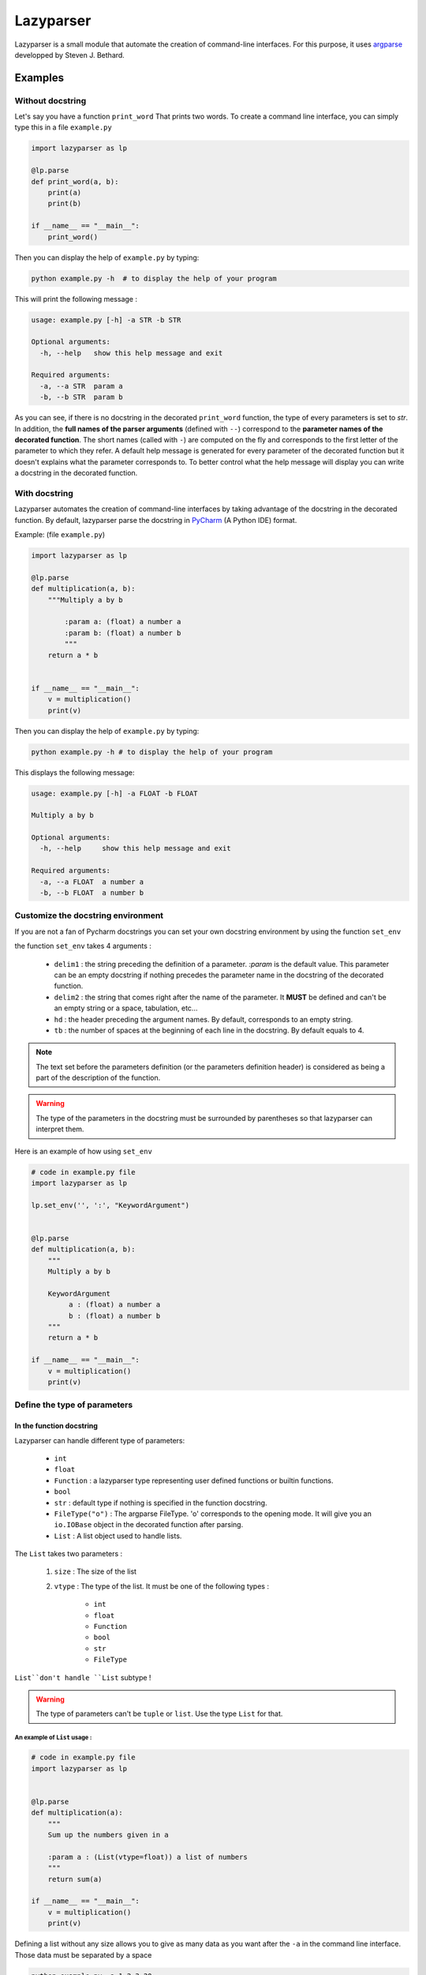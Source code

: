 Lazyparser
==========

Lazyparser is a small module that automate the creation of command-line interfaces.
For this purpose, it uses `argparse <https://docs.python.org/3.5/library/argparse.html>`_ developped by Steven J. Bethard.

Examples
--------

Without docstring
~~~~~~~~~~~~~~~~~

Let's say you have a function ``print_word`` That prints two words. To create a command line interface, you can simply type this in a file ``example.py``

.. code:: python

    import lazyparser as lp

    @lp.parse
    def print_word(a, b):
        print(a)
        print(b)

    if __name__ == "__main__":
        print_word()


Then you can display the help of ``example.py`` by typing:

.. code:: Bash

    python example.py -h  # to display the help of your program

This will print the following message :

.. code:: Bash

    usage: example.py [-h] -a STR -b STR

    Optional arguments:
      -h, --help   show this help message and exit

    Required arguments:
      -a, --a STR  param a
      -b, --b STR  param b


As you can see, if there is no docstring in the decorated ``print_word`` function, the type of every parameters is set to `str`.  In addition, the **full names of the parser arguments** (defined with ``--``) correspond to the **parameter names of the decorated function**. The short names (called with ``-``) are computed on the fly and corresponds to the first letter of the parameter to which they refer.
A default help message is generated for every parameter of the decorated function but it doesn't explains what the parameter corresponds to.
To better control what the help message will display you can write a docstring in the decorated function.

With docstring
~~~~~~~~~~~~~~

Lazyparser automates the creation of command-line interfaces by taking advantage of the docstring in the decorated function.
By default, lazyparser parse the docstring in `PyCharm <https://www.jetbrains.com/pycharm/>`_ (A Python IDE) format.

Example: (file ``example.py``)

.. code:: python

    import lazyparser as lp

    @lp.parse
    def multiplication(a, b):
        """Multiply a by b

	    :param a: (float) a number a
	    :param b: (float) a number b
	    """
        return a * b


    if __name__ == "__main__":
        v = multiplication()
        print(v)

Then you can display the help of ``example.py`` by typing:

.. code:: Bash

    python example.py -h # to display the help of your program

This displays the following message:

.. code:: Bash

    usage: example.py [-h] -a FLOAT -b FLOAT

    Multiply a by b

    Optional arguments:
      -h, --help     show this help message and exit

    Required arguments:
      -a, --a FLOAT  a number a
      -b, --b FLOAT  a number b


Customize the docstring environment
~~~~~~~~~~~~~~~~~~~~~~~~~~~~~~~~~~~

If you are not a fan of Pycharm docstrings you can set your own docstring environment by using the function ``set_env``

the function ``set_env`` takes 4 arguments :

    * ``delim1`` : the string preceding the definition of a parameter. *:param* is the default value. This parameter can be an empty docstring if nothing precedes the parameter name in the docstring of the decorated function.
    * ``delim2`` : the string that comes right after the name of the parameter. It **MUST** be defined and can't be an empty string or a space, tabulation, etc...
    * ``hd`` : the header preceding the argument names. By default, corresponds to an empty string.
    * ``tb`` : the number of spaces at the beginning of each line in the docstring. By default equals to 4.

.. note:: 

    The text set before the parameters definition (or the parameters definition header) is considered as being a part of the description of the function.
	
	
.. warning::

    The type of the parameters in the docstring must be surrounded by parentheses so that lazyparser can interpret them.
	
Here is an example of how using ``set_env``

.. code:: python

    # code in example.py file
    import lazyparser as lp

    lp.set_env('', ':', "KeywordArgument")


    @lp.parse
    def multiplication(a, b):
        """
        Multiply a by b

        KeywordArgument
             a : (float) a number a
             b : (float) a number b
        """
        return a * b

    if __name__ == "__main__":
        v = multiplication()
        print(v)


Define the type of parameters
~~~~~~~~~~~~~~~~~~~~~~~~~~~~~

In the function docstring
_________________________

Lazyparser can handle different type of parameters:

    * ``int``
    * ``float``
    * ``Function`` : a lazyparser type representing user defined functions or builtin functions.
    * ``bool``
    * ``str`` : default type if nothing is specified in the function docstring.
    *  ``FileType("o")`` : The argparse FileType. 'o' corresponds to the opening mode. It will give you an ``io.IOBase`` object in the decorated function after parsing.
    * ``List`` : A list object used to handle lists.

The ``List`` takes two parameters :

    1. ``size`` : The size of the list
    2. ``vtype`` : The type of the list. It must be one of the following types :

        * ``int``
        * ``float``
        * ``Function``
        * ``bool``
        * ``str``
        *  ``FileType``

``List``don't handle ``List`` subtype !


.. warning::

    The type of parameters can't be ``tuple`` or ``list``. Use the type ``List`` for that.


An example of ``List`` usage :
############################## 


.. code:: python

    # code in example.py file
    import lazyparser as lp


    @lp.parse
    def multiplication(a):
        """
        Sum up the numbers given in a

        :param a : (List(vtype=float)) a list of numbers
        """
        return sum(a)

    if __name__ == "__main__":
        v = multiplication()
        print(v)
		
Defining a list without any size allows you to give as many data as you want after the ``-a`` in the command line interface. Those data must be separated by a space

.. code:: bash

    python example.py -a 1 2 3 20
    # 26.0

An example of ``Function`` usage :
################################## 


.. code:: python

    # code in example.py file
    import lazyparser as lp


    @lp.parse
    def apply_a(a):
        """
        Apply the a function to the number 10.

        :param a : (Function) a function
        """
        return a(10)

    if __name__ == "__main__":
        v = apply_a()
        print(v)


.. code:: bash

    python example.py -a "lambda x: x - 5"
    # 5

As you can see if you define a lambda function you must surround its definition by quotes. It also works with builtin functions like``sum``.
You can also define **a** ``List`` **of**  ``Function`` as described below :


.. code:: python

    # code in example.py file
    import lazyparser as lp


    @lp.parse
    def apply_a(a):
        """
        Apply every functions to the number 10.

        :param a : (List(vtype=Function)) a list of functions
        """
        for f in a:
            print(f(10))

    if __name__ == "__main__":
        apply_a()


.. code:: bash

    python example.py -a "lambda x: x - 5" "lambda x: x * 2"
    # 5
    # 20


An example of ``FileType`` usage :
##################################


Writing in file :

 .. code:: python

    # code in example.py file
    import lazyparser as lp


    @lp.parse
    def hello(a):
        """
        write 'hello world' in the file a

        :param a : (FileType('w')) a file
        """
        a.write("hello world")

    if __name__ == "__main__":
        hello()
		

.. code:: bash

    python example.py -a "hello.txt" # this will create a file 'hello.txt' containing 'hello world' in it.

Reading a file :

 .. code:: python

    # code in example.py file
	import lazyparser as lp


    @lp.parse
    def read(a):
        """
        Print the content of a file a.

        :param a : (FileType('r')) a file
        """
        print(a.readlines())


    if __name__ == "__main__":
        read()
		

.. code:: bash

    python example.py -a "hello.txt" # this will display the content of 'hello.txt' file.
    # ['hello world']

.. note::

    You can also handle a list of ``FileType`` object by putting ``(List(vtype=FileType('w'))`` in a parameter description in the docstring of the parsed function.


In the function signature
_________________________


Lazyparser can interpret the type of parameter given in function signature. If the type of a parameter is given both in the docstring and the signature of the parsed function, **the type given in the signature will be used.**


Example with the multiply function:

.. code:: python

    import lazyparser as lp

    @lp.parse
    def mutliplication(a : float, b : float):
        """
        Mutiply a by b

        :param a: (number) a number a
        :param b: (str) a number b
        """
        return a * b


    if __name__ == "__main__":
        v = mutliplication()
        print(v)



.. code:: Bash

    python example.py -a 10 -b "lol"
    # usage: example.py [-h] -a FLOAT -b FLOAT
    # example.py: error: argument -b/--b: invalid float value: 'lol'

Lazyparser handle the type given in the function signature first. If a type is given in the function signature for a parameter, no type is needed in the docstring for this parameter.

It also works with ``List``, ``Function`` and ``FileType`` objects.


.. code:: python

    import lazyparser as lp
    from lazyparser import List, Function, FileType


    @lp.parse
    def apply_func(values : List(vtype=float), func : Function, afile : FileType('w')):
        """
        apply the function b to every element in values an write the results in afile.

        :param values: list of float
        :param func: An amazing function
        :param afile: A super file
        """
        for v in values:
            afile.write("%s\n" % func(v))
        afile.close()


    if __name__ == "__main__":
        apply_func()
 
.. code:: Bash

    python example.py -v 10 20 30 40 -f "lambda x : x * 2" -a result.txt # create a file result.txt containing 20 40 60 80.


Constraints
~~~~~~~~~~~

You can constrain the values that a parameter can take with:

.. code:: python

    @lazyparser.parse(a=[1, 2]) # the parameter a must be equal to 1 or 2
    @lazyparser.parse(a=["a", "b"]) # the parameter a must be equal to "a" or "b"
    @lazyparser.parse(a="file") # the parameter a must be an existing file
    @lazyparser.parse(a="dir") # the parameter a must be an existing dir
    @lazyparser.parse(a="2 < a < 5") # a must be greater than 2 and lower than 5
    @lazyparser.parse(a="a%2 == 0") # a must be even

.. warning::

    Unfortunately, you can't constrain parameters corresponding to a function.


.. note:: 

    Those constraints also apply to parameter having a ``List`` type. For example a constrain of ``a=[1, 2]`` in a parameter ``a`` will ensure that every element given in the command-line interface for ``a`` is 1 or 2.
	
	
Example:
________


.. code:: python

    import lazyparser as lp
    from lazyparser import List


    @lp.parse(values=range(5))
    def apply_sum(values : List(vtype=float)):
        """
       sum every values in ``values`` parameter.

        :param values: list of float
        """
        return sum(values)

    if __name__ == "__main__":
        v = apply_sum()
        print(v)


.. code:: Bash

    python example.py -v 10 20 30 40
    # usage: example.py [-h] -v LIST[FLOAT]
    # example.py: error: argument -v/--values: invalid choice: 10.0 (choose from 0, 1, 2, 3, 4)
    python example.py -v 1 2 3 4
    # 10.0

.. code:: python

    from lazyparser import List
    import lazyparser as lp

    @lp.parse(values="values % 2 == 0")
    def apply_sum(values: List(vtype=float)):
        """
       sum every values in ``values`` parameter.

        :param values: list of float
        """
        return sum(values)


    if __name__ == "__main__":
        v = apply_sum()
        print(v)


.. code:: Bash

    python example.py -v 10 20 31
    # usage: example.py [-h] -v LIST[FLOAT]
    # example.py: error: argument -v/--values: invalid choice 31.0: it must respect : values % 2 == 0

Flag
~~~~

Sometimes, you only want to call an argument without giving it a value when calling your program. For example you want to multiply ``a`` by ``b`` if ``-t (or --time)`` is present in the command line or add them otherwise.
This can be done using the decorator named flag.

Here is an example : 

.. code:: python

    import lazyparser as lp
    from lazyparser import Function


    @lp.flag(times=lambda x, y: x * y)
    @lp.parse
    def flag_func(a: float, b: float, times : Function = lambda x, y: x + y):
        """

        :param a: a number a
        :param b: a number b
        """
        return times(a, b)


    if __name__ == "__main__":
        v = flag_func()
        print(v)

.. code:: Bash

    python example.py -a 10 -b 2 -t
    # 20
    python example.py -a 10 -b 2
    # 12

As you can see, if ``times`` is set in the command line, the function defined in flag applies otherwise it's the default values.

.. warning::

     If you want to use a parameter as a flag, you must give it a default value along with it's flag values.

.. note::

    The ``FileType`` type cannot be used with the decorator flag.


Create an epilog
~~~~~~~~~~~~~~~~

To add an epilog in the help of the parser simply use the function ``set_epilog``. This function must be called before the decorator ``parse``.

.. code::

    lp.set_epilog("my epilog")


Argument groups
~~~~~~~~~~~~~~~

By default Lazyparser creates two groups of arguments:

    * ``Optional arguments``
    * ``Required arguments``

But you may want to create argument groups with custom names.
This can be done with the function ``set_groups`` that can takes the following arguments:

    * arg_groups : A dictionary having group names as keys and the list of argument names as values
    * order : A list of argument group names. Those names must be defined in ``arg_groups``
    * add_help : A boolean to indicate if you want a parameter named ``help`` that will display an help message in the command line interface.

This function must be called before the decorator ``parse``.

.. note::

    If ``set_groups(add_help=False)`` written in your script, then you won't be able to display an help message in you shell.


Example
_______

Below, in an file named ``example.py``, you can see a function that prints the name and the first name of a user and also multiply two numbers:

.. code:: python

    import lazyparser as lp

    lp.set_groups(arg_groups={"User_name": ["first_name", "name"],
                              "Numbers": ["x", "y"]})

    @lp.parse
    def multiply(first_name, name, x, y):
        """Say hello name fist_name and multiply x by y.

        :param first_name: (str) your first name
        :param name: (str) your name
        :param x: (float) a number x
        :param y: (float) a number y
        """
        print("Hello %s %s !" % (first_name, name))
        print("%s x %s = %s" % (x, y, x * y))


    if __name__ == "__main__":
        multiply()

I you run:

.. code:: bash

    python example.py -h

It displays:

.. code:: bash

    usage: example.py [-h] -f STR -n STR -x FLOAT -y FLOAT

    Say hello name fist_name and multiply x by y.

    Optional arguments:
      -h, --help            show this help message and exit

    User_name:
      -f, --first_name STR  your first name
      -n, --name STR        your name

    Numbers:
      -x, --x FLOAT         a number x
      -y, --y FLOAT         a number y

If you want to change the name of ``Optional arguments`` group, just call ``set_groups`` like this:

.. code::

    lp.set_groups(arg_groups={"User_name": ["first_name", "name"],
                              "Numbers": ["x", "y"],
                              "Group_help": ["help"]})

If you want the ``help`` argument to be in the user name groups, just call ``set_groups`` like this:

.. code::

    lp.set_groups(arg_groups={"User_name": ["help", "first_name", "name"],
                              "Numbers": ["x", "y"]})

.. note::

    The arguments in each group are displayed in the order of the decorated function

